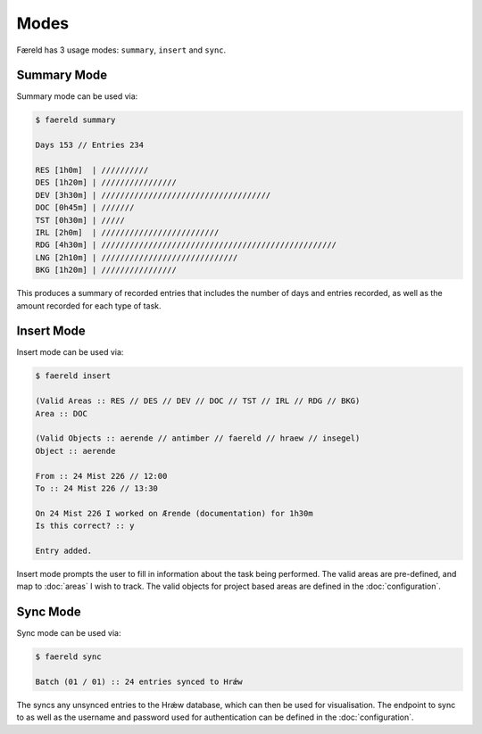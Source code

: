 =====
Modes
=====

Færeld has 3 usage modes: ``summary``, ``insert`` and ``sync``.

Summary Mode
============

Summary mode can be used via:

.. code-block:: bash

    $ faereld summary

    Days 153 // Entries 234

    RES [1h0m]  | //////////
    DES [1h20m] | ////////////////
    DEV [3h30m] | ////////////////////////////////////
    DOC [0h45m] | ///////
    TST [0h30m] | /////
    IRL [2h0m]  | /////////////////////////
    RDG [4h30m] | //////////////////////////////////////////////////
    LNG [2h10m] | /////////////////////////////
    BKG [1h20m] | ////////////////

This produces a summary of recorded entries that includes the number of days
and entries recorded, as well as the amount recorded for each type of task.

Insert Mode
===========

Insert mode can be used via:

.. code-block:: bash

    $ faereld insert

    (Valid Areas :: RES // DES // DEV // DOC // TST // IRL // RDG // BKG)
    Area :: DOC

    (Valid Objects :: aerende // antimber // faereld // hraew // insegel)
    Object :: aerende

    From :: 24 Mist 226 // 12:00
    To :: 24 Mist 226 // 13:30

    On 24 Mist 226 I worked on Ærende (documentation) for 1h30m
    Is this correct? :: y

    Entry added.

Insert mode prompts the user to fill in information about the task being
performed. The valid areas are pre-defined, and map to :doc:`areas` I wish to
track. The valid objects for project based areas are defined in the
:doc:`configuration`.

Sync Mode
=========

Sync mode can be used via:

.. code-block:: bash

    $ faereld sync

    Batch (01 / 01) :: 24 entries synced to Hrǽw

The syncs any unsynced entries to the Hrǽw database, which can then be used for
visualisation. The endpoint to sync to as well as the username and password
used for authentication can be defined in the :doc:`configuration`.


